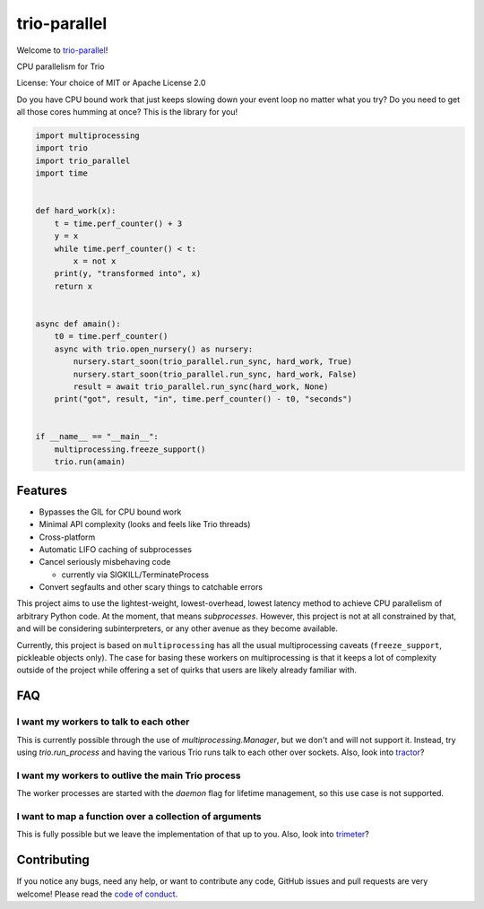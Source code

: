 trio-parallel
=============

Welcome to `trio-parallel <https://github.com/richardsheridan/trio-parallel>`__!

CPU parallelism for Trio

License: Your choice of MIT or Apache License 2.0

Do you have CPU bound work that just keeps slowing down your event loop no matter
what you try? Do you need to get all those cores humming at once?
This is the library for you!

.. code-block:: python

    import multiprocessing
    import trio
    import trio_parallel
    import time


    def hard_work(x):
        t = time.perf_counter() + 3
        y = x
        while time.perf_counter() < t:
            x = not x
        print(y, "transformed into", x)
        return x


    async def amain():
        t0 = time.perf_counter()
        async with trio.open_nursery() as nursery:
            nursery.start_soon(trio_parallel.run_sync, hard_work, True)
            nursery.start_soon(trio_parallel.run_sync, hard_work, False)
            result = await trio_parallel.run_sync(hard_work, None)
        print("got", result, "in", time.perf_counter() - t0, "seconds")


    if __name__ == "__main__":
        multiprocessing.freeze_support()
        trio.run(amain)


Features
--------

- Bypasses the GIL for CPU bound work
- Minimal API complexity (looks and feels like Trio threads)
- Cross-platform
- Automatic LIFO caching of subprocesses
- Cancel seriously misbehaving code

  - currently via SIGKILL/TerminateProcess

- Convert segfaults and other scary things to catchable errors

This project aims to use the lightest-weight, lowest-overhead, lowest latency
method to achieve CPU parallelism of arbitrary Python code. At the moment, that
means *subprocesses*. However, this project is not at all constrained by that,
and will be considering subinterpreters, or any other avenue as they become available.

Currently, this project is based on ``multiprocessing`` has all the usual multiprocessing caveats
(``freeze_support``, pickleable objects only). The case for basing these workers on
multiprocessing is that it keeps a lot of complexity outside of the project while
offering a set of quirks that users are likely already familiar with.

FAQ
---

I want my workers to talk to each other
^^^^^^^^^^^^^^^^^^^^^^^^^^^^^^^^^^^^^^^

This is currently possible through the use of `multiprocessing.Manager`,
but we don't and will not support it. Instead, try using `trio.run_process` and
having the various Trio runs talk to each other over sockets. Also, look into
`tractor <https://github.com/goodboy/tractor>`_?

I want my workers to outlive the main Trio process
^^^^^^^^^^^^^^^^^^^^^^^^^^^^^^^^^^^^^^^^^^^^^^^^^^

The worker processes are started with the `daemon` flag for lifetime management,
so this use case is not supported.

I want to map a function over a collection of arguments
^^^^^^^^^^^^^^^^^^^^^^^^^^^^^^^^^^^^^^^^^^^^^^^^^^^^^^^

This is fully possible but we leave the implementation of that up to you.
Also, look into `trimeter <https://github.com/python-trio/trimeter>`_?

Contributing
------------
If you notice any bugs, need any help, or want to contribute any code,
GitHub issues and pull requests are very welcome! Please read the
`code of conduct <CODE_OF_CONDUCT.md>`_.